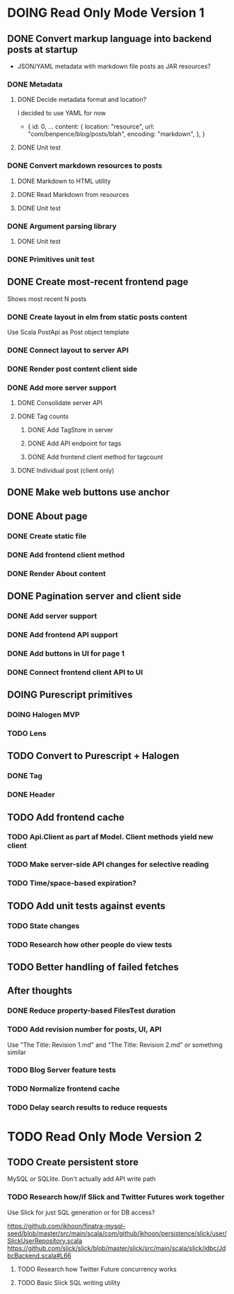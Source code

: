 * DOING Read Only Mode Version 1
** DONE Convert markup language into backend posts at startup
CLOSED: [2016-08-19 Fri 23:18]
- JSON/YAML metadata with markdown file posts as JAR resources?
*** DONE Metadata
CLOSED: [2016-08-17 Wed 22:16]
**** DONE Decide metadata format and location?
CLOSED: [2016-08-14 Sun 22:38]
I decided to use YAML for now
- { id: 0,
    ...
    content: {
      location: "resource",
      url: "com/benpence/blog/posts/blah",
      encoding: "markdown",
    },
  }
**** DONE Unit test
CLOSED: [2016-08-17 Wed 21:16]
*** DONE Convert markdown resources to posts
CLOSED: [2016-08-17 Wed 22:16]
**** DONE Markdown to HTML utility
CLOSED: [2016-08-14 Sun 10:11]
**** DONE Read Markdown from resources
CLOSED: [2016-08-15 Mon 20:52]
**** DONE Unit test
CLOSED: [2016-08-17 Wed 21:16]
*** DONE Argument parsing library
CLOSED: [2016-08-19 Fri 23:18]
**** DONE Unit test
CLOSED: [2016-08-19 Fri 23:18]
*** DONE Primitives unit test
CLOSED: [2016-08-17 Wed 22:16]
** DONE Create most-recent frontend page
CLOSED: [2016-09-05 Mon 19:18]
Shows most recent N posts
*** DONE Create layout in elm from static posts content
CLOSED: [2016-08-22 Mon 21:12]
Use Scala PostApi as Post object template
*** DONE Connect layout to server API
CLOSED: [2016-08-31 Wed 21:04]
*** DONE Render post content client side
CLOSED: [2016-09-01 Thu 22:30]
*** DONE Add more server support
CLOSED: [2016-09-05 Mon 19:18]
**** DONE Consolidate server API
CLOSED: [2016-09-05 Mon 00:03]
**** DONE Tag counts
CLOSED: [2016-09-05 Mon 15:08]
***** DONE Add TagStore in server
CLOSED: [2016-09-05 Mon 15:08]
***** DONE Add API endpoint for tags
CLOSED: [2016-09-05 Mon 15:08]
***** DONE Add frontend client method for tagcount
CLOSED: [2016-09-05 Mon 15:08]
**** DONE Individual post (client only)
CLOSED: [2016-09-05 Mon 19:16]
** DONE Make web buttons use anchor
CLOSED: [2016-09-07 Wed 21:53]
** DONE About page
CLOSED: [2016-09-07 Wed 22:25]
*** DONE Create static file
CLOSED: [2016-09-07 Wed 22:08]
*** DONE Add frontend client method
CLOSED: [2016-09-07 Wed 22:16]
*** DONE Render About content
CLOSED: [2016-09-07 Wed 22:16]
** DONE Pagination server and client side
CLOSED: [2016-09-10 Sat 20:35]
*** DONE Add server support
CLOSED: [2016-09-08 Thu 22:55]
*** DONE Add frontend API support
CLOSED: [2016-09-08 Thu 22:55]
*** DONE Add buttons in UI for page 1
CLOSED: [2016-09-10 Sat 20:23]
*** DONE Connect frontend client API to UI
CLOSED: [2016-09-10 Sat 20:23]
** DOING Purescript primitives
*** DOING Halogen MVP
*** TODO Lens
** TODO Convert to Purescript + Halogen
*** DONE Tag
CLOSED: [2016-09-21 Wed 20:23]
*** DONE Header
CLOSED: [2016-10-22 Sat 22:25]
** TODO Add frontend cache
*** TODO Api.Client as part af Model. Client methods yield new client
*** TODO Make server-side API changes for selective reading
*** TODO Time/space-based expiration?
** TODO Add unit tests against events
*** TODO State changes
*** TODO Research how other people do view tests
** TODO Better handling of failed fetches
** After thoughts
*** DONE Reduce property-based FilesTest duration
CLOSED: [2016-09-01 Thu 22:23]
*** TODO Add revision number for posts, UI, API
Use "The Title: Revision 1.md" and "The Title: Revision 2.md" or something similar
*** TODO Blog Server feature tests
*** TODO Normalize frontend cache
*** TODO Delay search results to reduce requests
* TODO Read Only Mode Version 2
** TODO Create persistent store
MySQL or SQLlite. Don't actually add API write path
*** TODO Research how/if Slick and Twitter Futures work together
Use Slick for just SQL generation or for DB access?

https://github.com/ikhoon/finatra-mysql-seed/blob/master/src/main/scala/com/github/ikhoon/persistence/slick/user/SlickUserRepository.scala
https://github.com/slick/slick/blob/master/slick/src/main/scala/slick/jdbc/JdbcBackend.scala#L66
**** TODO Research how Twitter Future concurrency works
**** TODO Basic Slick SQL writing utility
